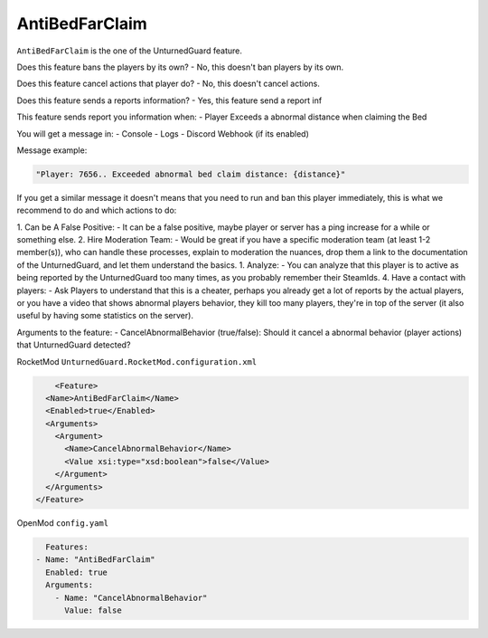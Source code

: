 AntiBedFarClaim
===============

``AntiBedFarClaim`` is the one of the UnturnedGuard feature.

Does this feature bans the players by its own?
- No, this doesn't ban players by its own.

Does this feature cancel actions that player do?
- No, this doesn't cancel actions.

Does this feature sends a reports information?
- Yes, this feature send a report inf

This feature sends report you information when:
- Player Exceeds a abnormal distance when claiming the Bed

You will get a message in:
- Console
- Logs
- Discord Webhook (if its enabled)


Message example:

.. code-block:: console

	"Player: 7656.. Exceeded abnormal bed claim distance: {distance}"


If you get a similar message it doesn't means that you need to run and ban this player immediately, this is what we recommend to do and which actions to do:

1. Can be A False Positive: 
- It can be a false positive, maybe player or server has a ping increase for a while or something else.
2. Hire Moderation Team: 
- Would be great if you have a specific moderation team (at least 1-2 member(s)), who can handle these processes, explain to moderation the nuances, drop them a link to the documentation of the UnturnedGuard, and let them understand the basics.
1. Analyze: 
- You can analyze that this player is to active as being reported by the UnturnedGuard too many times, as you probably remember their SteamIds.
4. Have a contact with players: 
- Ask Players to understand that this is a cheater, perhaps you already get a lot of reports by the actual players, or you have a video that shows abnormal players behavior, they kill too many players, they're in top of the server (it also useful by having some statistics on the server).

Arguments to the feature:
- CancelAbnormalBehavior (true/false): Should it cancel a abnormal behavior (player actions) that UnturnedGuard detected?


RocketMod ``UnturnedGuard.RocketMod.configuration.xml``

.. code-block:: xml

	<Feature>
      <Name>AntiBedFarClaim</Name>
      <Enabled>true</Enabled>
      <Arguments>
        <Argument>
          <Name>CancelAbnormalBehavior</Name>
          <Value xsi:type="xsd:boolean">false</Value>
        </Argument>
      </Arguments>
    </Feature>


OpenMod ``config.yaml``

.. code-block:: yaml

	Features:
      - Name: "AntiBedFarClaim"
        Enabled: true
    	Arguments:
          - Name: "CancelAbnormalBehavior"
            Value: false
    